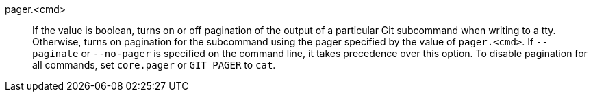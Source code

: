 pager.<cmd>::
	If the value is boolean, turns on or off pagination of the
	output of a particular Git subcommand when writing to a tty.
	Otherwise, turns on pagination for the subcommand using the
	pager specified by the value of `pager.<cmd>`.  If `--paginate`
	or `--no-pager` is specified on the command line, it takes
	precedence over this option.  To disable pagination for all
	commands, set `core.pager` or `GIT_PAGER` to `cat`.
